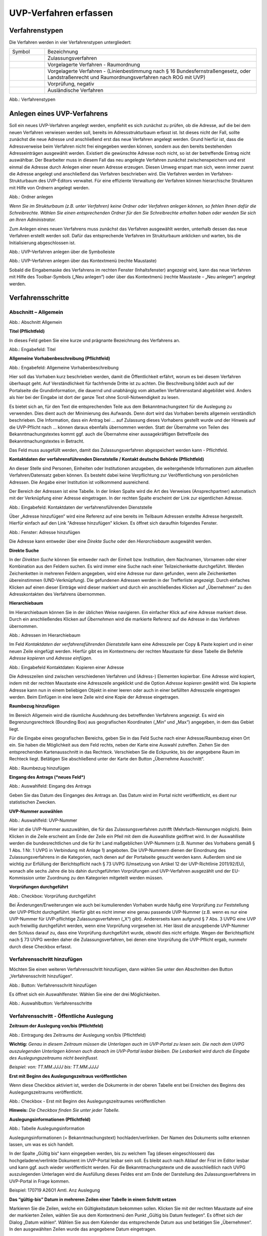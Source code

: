 ======================
UVP-Verfahren erfassen
======================

Verfahrenstypen
---------------

Die Verfahren werden in vier Verfahrenstypen untergliedert:


.. csv-table::
    :widths: 50 300

    Symbol , Bezeichnung
    .. image:: ../img/editor/icons/uvp_40x40_zulassungsverfahren_rot.png , "Zulassungsverfahren"
	.. image:: ../img/editor/icons/uvp_40x40_raumordnung-rot.png , "Vorgelagerte Verfahren - Raumordnung"
    .. image:: ../img/editor/icons/uvp_40x40_linie-rot.png , "Vorgelagerte Verfahren - (Linienbestimmung nach § 16 Bundesfernstraßengesetz, oder Landstraßenrecht und Raumordnungsverfahren nach ROG mit UVP)"
	.. image:: ../img/editor/icons/uvp_40x40_vorprüfung-negativ-rot.png , "Vorprüfung, negativ"
	.. image:: ../img/editor/icons/uvp_40x40_ausland-rot.png , "Ausländische Verfahren"

  
.. image:: ../img/verfahren/ige-uvp_verfahrenstypen.png
   :width: 300

Abb.: Verfahrenstypen


Anlegen eines UVP-Verfahrens
----------------------------

Soll ein neues UVP-Verfahren angelegt werden, empfiehlt es sich zunächst zu prüfen, ob die Adresse, auf die bei dem neuen Verfahren verwiesen werden soll, bereits im Adressstrukturbaum erfasst ist. Ist dieses nicht der Fall, sollte zunächst die neue Adresse und anschließend erst das neue Verfahren angelegt werden. Grund hierfür ist, dass die Adressverweise beim Verfahren nicht frei eingegeben werden können, sondern aus den bereits bestehenden Adresseinträgen ausgewählt werden. Existiert die gewünschte Adresse noch nicht, so ist der betreffende Eintrag nicht auswählbar. Der Bearbeiter muss in diesem Fall das neu angelegte Verfahren zunächst zwischenspeichern und erst einmal die Adresse durch Anlegen einer neuen Adresse erzeugen. Diesen Umweg erspart man sich, wenn immer zuerst die Adresse angelegt und anschließend das Verfahren beschrieben wird.
Die Verfahren werden im Verfahren-Strukturbaum des UVP-Editors verwaltet. Für eine effiziente Verwaltung der Verfahren können hierarchische Strukturen mit Hilfe von Ordnern angelegt werden. 
 
.. image:: ../img/verfahren/ige-uvp_ordner-anlegen.png
   :width: 200

Abb.: Ordner anlegen


.. **Hinweis:**
*Wenn Sie im Strukturbaum (z.B. unter Verfahren) keine Ordner oder Verfahren anlegen können, so fehlen Ihnen dafür die Schreibrechte. Wählen Sie einen entsprechenden Ordner für den Sie Schreibrechte erhalten haben oder wenden Sie sich an Ihren Administrator.*

Zum Anlegen eines neuen Verfahrens muss zunächst das Verfahren ausgewählt werden, unterhalb dessen das neue Verfahren erstellt werden soll. Dafür das entsprechende Verfahren im Strukturbaum anklicken und warten, bis die Initialisierung abgeschlossen ist.
 
.. image:: ../img/verfahren/ige-uvp_menü_verfahren-anlegen.png
   :width: 100
   
Abb.: UVP-Verfahren anlegen über die Symbolleiste
   
.. image:: ../img/verfahren/ige-uvp_kontext-menü_verfahren-anlegen.png
   :width: 200

Abb.: UVP-Verfahren anlegen über das Kontextmenü (rechte Maustaste)

Sobald die Eingabemaske des Verfahrens im rechten Fenster (Inhaltsfenster) angezeigt wird, kann das neue Verfahren mit Hilfe des Toolbar-Symbols („Neu anlegen“) oder über das Kontextmenü (rechte Maustaste – „Neu anlegen“) angelegt werden. 


Verfahrensschritte
------------------

Abschnitt – Allgemein
``````````````````````


.. image:: ../img/editor/verfahrensschritte/ige-uvp_verfahrensschritt-allgemein.png
   :width: 500

Abb.: Abschnitt Allgemein

**Titel (Pflichtfeld)**

In dieses Feld geben Sie eine kurze und prägnante Bezeichnung des Verfahrens an.

.. image:: ../img/editor/verfahren/ige-uvp_eingabefeld_titel.png
   :width: 500

Abb.: Engabefeld: Titel
 
**Allgemeine Vorhabenbeschreibung (Pflichtfeld)**

.. image:: ../img/editor/verfahren/ige-uvp_eingabefeld_allgemeine-vorhabenbeschreibung.png
   :width: 500

Abb.: Engabefeld: Allgemeine Vorhabenbeschreibung
 
Hier soll das Vorhaben kurz beschrieben werden, damit die Öffentlichkeit erfährt, worum es bei diesem Verfahren überhaupt geht. Auf Verständlichkeit für fachfremde Dritte ist zu achten. Die Beschreibung bildet auch auf der Portalseite die Grundinformation, die dauernd und unabhängig vom aktuellen Verfahrensstand abgebildet wird. Anders als hier bei der Eingabe ist dort der ganze Text ohne Scroll-Notwendigkeit zu lesen.

Es bietet sich an, für den Text die entsprechenden Teile aus dem Bekanntmachungstext für die Auslegung zu verwenden. Dies dient auch der Minimierung des Aufwands. Denn dort wird das Vorhaben bereits allgemein verständlich beschrieben. Die Information, dass ein Antrag bei … auf Zulassung dieses Vorhabens gestellt wurde und der Hinweis auf die UVP-Pflicht nach … können daraus ebenfalls übernommen werden. Statt der Übernahme von Teilen des Bekanntmachungstextes kommt ggf. auch die Übernahme einer aussagekräftigen Betreffzeile des Bekanntmachungstextes in Betracht.

Das Feld muss ausgefüllt werden, damit das Zulassungsverfahren abgespeichert werden kann - Pflichtfeld.

**Kontaktdaten der verfahrensführenden Dienststelle / 
Kontakt deutsche Behörde (Pflichtfeld)**

An dieser Stelle sind Personen, Einheiten oder Institutionen anzugeben, die weitergehende Informationen zum aktuellen Verfahren/Datensatz geben können. Es besteht dabei keine Verpflichtung zur Veröffentlichung von persönlichen Adressen. Die Angabe einer Institution ist vollkommend ausreichend.
 
Der Bereich der Adressen ist eine Tabelle. In der linken Spalte wird die Art des Verweises (Ansprechpartner) automatisch mit der Verknüpfung einer Adresse eingetragen. In der rechten Spalte erscheint der Link zur eigentlichen Adresse.

.. image:: ../img/editor/verfahren/ige-uvp_eingabefeld_kontaktdaten.png
   :width: 500

Abb.: Eingabefeld: Kontaktdaten der verfahrensführenden Dienststelle

Über „Adresse hinzufügen“ wird eine Referenz auf eine bereits im Teilbaum Adressen erstellte Adresse hergestellt. Hierfür einfach auf den Link "Adresse hinzufügen" klicken. Es öffnet sich daraufhin folgendes Fenster.

.. image:: ../img/editor/verfahren/ige-uvp_fenster_adresse-hinzufügen.png
   :width: 500

Abb.: Fenster: Adresse hinzufügen

Die Adresse kann entweder über eine *Direkte Suche* oder den *Hierarchiebaum* ausgewählt werden. 

**Direkte Suche**

In der *Direkten Suche* können Sie entweder nach der Einheit bzw. Institution, dem Nachnamen, Vornamen oder einer Kombination aus den Feldern suchen. Es wird immer eine Suche nach einer Teilzeichenkette durchgeführt. Werden Zeichenketten in mehreren Feldern angegeben, wird eine Adresse nur dann gefunden, wenn alle Zeichenketten übereinstimmen (UND-Verknüpfung). 
Die gefundenen Adressen werden in der Trefferliste angezeigt. Durch einfaches Klicken auf einen dieser Einträge wird dieser markiert und durch ein anschließendes Klicken auf „Übernehmen“ zu den Adresskontakten des Verfahrens übernommen.

**Hierarchiebaum**

Im Hierarchiebaum können Sie in der üblichen Weise navigieren. Ein einfacher Klick auf eine Adresse markiert diese. Durch ein anschließendes Klicken auf *Übernehmen* wird die markierte Referenz auf die Adresse in das Verfahren übernommen. 

.. image:: ../img/editor/verfahren/ige-uvp_hierarchiebaum.png
   :width: 500

Abb.: Adressen im Hierarchiebaum

Im Feld *Kontaktdaten der verfahrensführenden Dienststelle* kann eine Adresszeile per Copy & Paste kopiert und in einer neuen Zeile eingefügt werden. Hierfür gibt es im Kontextmenu der rechten Maustaste für diese Tabelle die Befehle *Adresse kopieren* und *Adresse einfügen*. 


.. image:: ../img/editor/verfahren/ige-uvp_eingabefeld_kontaktdaten.png
   :width: 500

Abb.: Eingabefeld Kontaktdaten: Kopieren einer Adresse

Die Adresszeilen sind zwischen verschiedenen Verfahren und (Adress-) Elementen kopierbar. Eine Adresse wird kopiert, indem mit der rechten Maustaste eine Adresszeile angeklickt und die Option *Adresse kopieren* gewählt wird. Die kopierte Adresse kann nun in einem beliebigen Objekt in einer leeren oder auch in einer befüllten Adresszeile eingetragen werden. Beim Einfügen in eine leere Zeile wird eine Kopie der Adresse eingetragen. 

**Raumbezug hinzufügen**

Im Bereich Allgemein wird die räumliche Ausdehnung des betreffenden Verfahrens angezeigt. Es wird ein Begrenzungsrechteck (Bounding Box) aus geografischen Koordinaten („Min“ und „Max“) angegeben, in dem das Gebiet liegt. 

Für die Eingabe eines geografischen Bereichs, geben Sie in das Feld Suche nach einer Adresse/Raumbezug einen Ort ein. Sie haben die Möglichkeit aus dem Feld rechts, neben der Karte eine Auswahl zutreffen.  Ziehen Sie den entsprechenden Kartenausschnitt in das Rechteck. Verschieben Sie die Eckpunkte, bis der angegebene Raum im Rechteck liegt. Betätigen Sie abschließend unter der Karte den Button „Übernehme Ausschnitt“.

.. image:: ../img/editor/verfahren/ige-uvp_raumbezug-hinzufügen.png
   :width: 500

Abb.: Raumbezug hinzufügen

**Eingang des Antrags (*neues Feld*)**

.. image:: ../img/editor/verfahren/ige-uvp_eingabefeld_eingang-des-Antrags.png
   :width: 200

Abb.: Auswahlfeld: Eingang des Antrags
 
Geben Sie das Datum des Einganges des Antrags an. Das Datum wird im Portal nicht veröffentlicht, es dient nur statistischen Zwecken.

**UVP-Nummer auswählen**

.. image:: ../img/editor/verfahren/ige-uvp_eingabefeld_uvp-nummer.png
   :width: 500

Abb.: Auswahlfeld: UVP-Nummer
 
Hier ist die UVP-Nummer auszuwählen, die für das Zulassungsverfahren zutrifft (Mehrfach-Nennungen möglich). Beim Klicken in die Zeile erscheint am Ende der Zeile ein Pfeil mit dem die Auswahlliste geöffnet wird. In der Auswahlliste werden die bundesrechtlichen und die für Ihr Land maßgeblichen UVP-Nummern (z.B. Nummer des Vorhabens gemäß § 1 Abs. 1 Nr. 1 UVPG in Verbindung mit Anlage 1) angeboten. Die UVP-Nummern dienen der Einordnung des Zulassungsverfahrens in die Kategorien, nach denen auf der Portalseite gesucht werden kann. Außerdem sind sie wichtig zur Erfüllung der Berichtspflicht nach § 73 UVPG (Umsetzung von Artikel 12 der UVP-Richtlinie 2011/92/EU), wonach alle sechs Jahre die bis dahin durchgeführten Vorprüfungen und UVP-Verfahren ausgezählt und der EU-Kommission unter Zuordnung zu den Kategorien mitgeteilt werden müssen.

**Vorprüfungen durchgeführt**

.. image:: ../img/editor/verfahren/ige-uvp_checkbox_vorprüfung-durchgeführt.png
   :width: 500

Abb.: Checkbox: Vorprüfung durchgeführt
 
Bei Änderungen/Erweiterungen wie auch bei kumulierenden Vorhaben wurde häufig eine Vorprüfung zur Feststellung der UVP-Pflicht durchgeführt. Hierfür gibt es nicht immer eine genau passende UVP-Nummer (z.B. wenn es nur eine UVP-Nummer für UVP-pflichtige Zulassungsverfahren („X“) gibt). Andererseits kann aufgrund § 7 Abs. 3 UVPG eine UVP auch freiwillig durchgeführt werden, wenn eine Vorprüfung vorgesehen ist. Hier lässt die anzugebende UVP-Nummer den Schluss darauf zu, dass eine Vorprüfung durchgeführt wurde, obwohl dies nicht erfolgte. Wegen der Berichtspflicht nach § 73 UVPG werden daher die Zulassungsverfahren, bei denen eine Vorprüfung die UVP-Pflicht ergab, nunmehr durch diese Checkbox erfasst.

Verfahrensschritt hinzufügen
````````````````````````````

Möchten Sie einen weiteren Verfahrensschritt hinzufügen, dann wählen Sie unter den Abschnitten den Button „Verfahrensschritt hinzufügen“.

.. image:: ../img/editor/verfahren/ige-uvp_button_verfahrensschritt-hinzufügen.png
   :width: 150

Abb.: Button: Verfahrensschritt hinzufügen
 
Es öffnet sich ein Auswahlfenster. Wählen Sie eine der drei Möglichkeiten.
 
.. image:: ../img/editor/verfahren/ige-uvp_button_verfahrensschritte.png
   :width: 400

Abb.: Auswahlbutton: Verfahrensschritte

Verfahrensschritt - Öffentliche Auslegung
`````````````````````````````````````````
 
.. image:: ../img/editor/verfahrensschritte/uvp_leiste-oeffentliche-auslegung.png
   :width: 500 
 
**Zeitraum der Auslegung von/bis (Pflichtfeld)**

.. image:: ../img/editor/verfahrensschritte/ige-uvp_feld_zeitraum-der-auslegung.png
   :width: 300

Abb.: Eintragung des Zeitraums der Auslegung von/bis (Pflichtfeld)

**Wichtig:** 
*Genau in diesem Zeitraum müssen die Unterlagen auch im UVP-Portal zu lesen sein. Die nach dem UVPG auszulegenden Unterlagen können auch danach im UVP-Portal lesbar bleiben. Die Lesbarkeit wird durch die Eingabe des Auslegungszeitraums nicht beeinflusst.*

*Beispiel: von: TT.MM.JJJJ bis: TT.MM.JJJJ*

**Erst mit Beginn des Auslegungszeitraus veröffentlichen**

Wenn diese Checkbox aktiviert ist, werden die Dokumente in der oberen Tabelle erst bei Erreichen des Beginns des Auslegungszeitraums veröffentlicht.

.. image:: ../img/editor/verfahrensschritte/ige-uvp_verfahrensschritt-oeffentliche-auslegung.png
   :width: 500 

Abb.: Checkbox - Erst mit Beginn des Auslegungszeitraumes veröffentlichen
 
**Hinweis:** *Die Checkbox finden Sie unter jeder Tabelle.*

**Auslegungsinformationen (Pflichtfeld)**

.. image:: ../img/editor/verfahrensschritte/ige-uvp_tabelle_auslegungsinformation.png
   :width: 500
   
Abb.: Tabelle Auslegungsinformation

Auslegungsinformationen (= Bekanntmachungstext) hochladen/verlinken. Der Namen des Dokuments sollte erkennen lassen, um was es sich handelt.

In der Spalte „Gültig bis“ kann eingegeben werden, bis zu welchem Tag (diesen eingeschlossen) das hochgeladene/verlinkte Dokument im UVP-Portal lesbar sein soll. Es bleibt auch nach Ablauf der Frist im Editor lesbar und kann ggf. auch wieder veröffentlicht werden. Für die Bekanntmachungstexte und die ausschließlich nach UVPG auszulegenden Unterlagen wird die Ausfüllung dieses Feldes erst am Ende der Darstellung des Zulassungsverfahrens im UVP-Portal in Frage kommen.

Beispiel: 170719 A26O1 Amtl. Anz Auslegung

**Das “gültig-bis” Datum in mehreren Zeilen einer Tabelle in einem Schritt setzen**

Markieren Sie die Zeilen, welche ein Gültigkeitsdatum bekommen sollen. Klicken Sie mit der rechten Maustaste auf eine der markierten Zeilen, wählen Sie aus dem Kontextmenü den Punkt „Gültig bis Datum festlegen“. Es öffnet sich der Dialog „Datum wählen“. Wählen Sie aus dem Kalender das entsprechende Datum aus und betätigen Sie „Übernehmen“. In den ausgewählten Zeilen wurde das angegebene Datum eingetragen.

.. image:: ../img/editor/verfahrensschritte/ige-uvp_tabelle_uvp-bericht-antragsunterlagen_datum-setzen.png
   :width: 400

Abb.: Tabelle UVP-Bericht/Antragsunterlagen - Datum setzten

.. image:: ../img/editor/verfahrensschritte/ige-uvp_tabelle_uvp-bericht-antragsunterlagen_datum-waehlen.png
   :width: 200

Abb.: Datum wählen


**Sortierfunktion für Zeilen in Dokumententabellen**

Über Drag&Drop kann die Reihenfolge von Zeilen in den Dokumententabellen verändert werden. Die Reihenfolge wirkt sich auch auf die Darstellung im Portal aus.


.. image:: ../img/editor/verfahrensschritte/ige-uvp_tabelle_sortierfunktion.png
   :width: 300
   
Abb.: Sortierfunktion in Tabellen

**UVP Bericht / Antragsunterlagen (Pflichtfeld)**

.. image:: ../img/editor/verfahrensschritte/ige-uvp_tabelle_uvp-bericht-antragsunterlagen_02.png
   :width: 400

Abb.: Feld - UVP Bericht / Antragsunterlagen
 
UVP-Bericht/Antragsunterlagen hochladen/verlinken. Die Namen der Dokumente sollten erkennen lassen, um was es sich handelt.

Hier ist der UVP-Bericht nach § 16 UVPG einzustellen. Der Vorhabenträger hat den UVP-Bericht auch elektronisch vorzulegen, § 16 Abs. 9 UVPG. Sollen auf freiwilliger Basis zusätzlich auch die anderen Antragsunterlagen in das UVP-Portal gestellt werden, kann dies an dieser Stelle geschehen.

In der Spalte „Gültig bis“ kann im Format TT.MM.JJJJ eingegeben werden, bis zu welchem Tag (diesen eingeschlossen) das hochgeladene/verlinkte Dokument im UVP-Portal lesbar sein soll. Es bleibt auch nach Ablauf der Frist im Editor lesbar und kann ggf. auch wieder veröffentlicht werden. Für die Bekanntmachungstexte und die ausschließlich nach UVPG auszulegenden Unterlagen wird die Ausfüllung dieses Feldes erst am Ende der Darstellung des Zulassungsverfahrens im UVP-Portal in Frage kommen.

**Hochladen und automatisches Entpacken von ZIP Archiven**

Es besteht die Möglichkeit gepackte Dateien in das UVP-Portal zuladen. Dazu muss der Punkt „Archive entpacken“ vor der Auswahl der hochzuladenden Dateien angeklickt werden.

.. image:: ../img/editor/verfahrensschritte/ige-uvp_dokument-upload_02.png
   :width: 300

Abb.: Dialog Dokument Upload
 
Der Name der ZIP Datei bleibt erhalten, die Ordnerstrukturen bleiben erhalten und werden nach Ordnern und Dateien alphabetisch sortiert übernommen.

.. image:: ../img/editor/verfahrensschritte/ige-uvp_zip-entpacken.png
   :width: 400

Abb.: Tabelle UVP Bericht/Antragsunterlagen mit entpackten Dateien
 
Im Portal erfolgt die Darstellung hierarchisch, die Struktur innerhalb des ZIP Archives bleibt erhalten.

**Berichte und Empfehlungen (optionales Feld)**
 
.. image:: ../img/editor/verfahrensschritte/ige-uvp_berichte-empfehlungen.png
   :width: 500

Abb.: Tabelle Berichte und Empfehlungen

Ggf. Berichte und Empfehlungen hochladen/verlinken. Die Namen der Dokumente sollten erkennen lassen, um was es sich handelt.

Wenn zum Zeitpunkt des Beginns des Beteiligungsverfahrens entscheidungserhebliche Berichte und Empfehlungen betreffend das Vorhaben bei der zuständigen Behörde vorgelegen haben, sind diese nach § 19 Abs. 2 Nr. 2 UVPG zur Einsicht für die Öffentlichkeit auszulegen und daher auch in das UVP-Portal einzustellen. Hierbei kann es sich um bereits vorab eingegangene Stellungnahmen der zu beteiligenden Behörden, aber auch von der zuständigen Behörde eingeholte besondere Gutachten zu dem beabsichtigten Vorhaben handeln (so Wagner in: Hoppe/Beckmann, UVPG-Kommentar, § 9 Rdnr. 32). Da solche Unterlagen nicht unbedingt vorliegen, handelt es sich um kein Pflichtfeld.
In der Spalte „Gültig bis“ kann im Format TT.MM.JJJJ eingegeben werden, bis zu welchem Tag (diesen eingeschlossen) das hochgeladene/verlinkte Dokument im UVP-Portal lesbar sein soll.

Es bleibt auch nach Ablauf der Frist im Editor lesbar und kann ggf. auch wieder veröffentlicht werden. Für die Bekanntmachungstexte und die ausschließlich nach UVPG auszulegenden Unterlagen wird die Ausfüllung dieses Feldes erst am Ende der Darstellung des Zulassungsverfahrens im UVP-Portal in Frage kommen.

Beispiel: 2016-10-10 Zustandsanalyse FFH-Gebiet Oberes Hochtal

**Weitere Unterlagen (optionales Feld)**

.. image:: ../img/editor/verfahrensschritte/ige-uvp_weitere-unterlagen.png
   :width: 500

Abb.: Tabelle Weitere Unterlagen
 
Ggf. weitere Unterlagen - auch nach Ende der Auslegung - hochladen/verlinken. Die Namen der Dokumente sollten erkennen lassen, um was es sich handelt.

Abgesehen von den nach § 19 Abs. 2 UVPG auszulegenden Unterlagen kann es weitere Unterlagen geben, deren Veröffentlichung im UVP-Portal sich anbietet, ohne dass hierzu eine Pflicht bestünde. Dies kann z.B. für weitere Informationen im Sinne des § 19 Abs. 3 UVPG, die für die Entscheidung über die Zulässigkeit des Vorhabens von Bedeutung sein können, die der zuständigen Behörde aber erst nach Beginn des Beteiligungsverfahrens vorliegen, gelten. Solche Informationen sind nach den Bestimmungen des Bundes und der Länder über den Zugang zu Umweltinformationen zugänglich zu machen, also nach Antrag auf Zugang zu den Umweltinformationen bei der zuständigen Behörde.

In der Spalte *Gültig bis* kann im Format TT.MM.JJJJ eingegeben werden, bis zu welchem Tag (diesen eingeschlossen) das hochgeladene/verlinkte Dokument im UVP-Portal lesbar sein soll. Es bleibt auch nach Ablauf der Frist im Editor lesbar und kann ggf. auch wieder veröffentlicht werden. Für die Bekanntmachungstexte und die ausschließlich nach UVPG auszulegenden Unterlagen wird die Ausfüllung dieses Feldes erst am Ende der Darstellung des Zulassungsverfahrens im UVP-Portal in Frage kommen.


Verfahrensschritt - Erörterungstermin
``````````````````````````````````````

.. image:: ../img/editor/verfahrensschritte/uvp_leiste-eroerterungstermin.png
   :width: 500 
 
*Erörterungstermin (Pflichtfeld)*

.. image:: ../img/editor/verfahrensschritte/ige-uvp_zeitraum-eroerterung.png
   :width: 500

Abb.: Zeitraum der Erörterung


Eintragung des Zeitraums der Erörterung.

Wenn der Erörterungstermin an einem Tag stattfinden wird, reicht es aus, das Feld „Am/vom“ auszufüllen. Wird der Erörterungstermin in mehrere Termine aufgeteilt, ist der Zeitraum vom ersten bis zum letzten Termin einzugeben. Eine Listung einzelner Termine ist nicht möglich. Diese Information wird sich aber aus dem Bekanntmachungstext bzw. den Informationen zum Erörterungstermin ergeben, auf die der Nutzer bzw. die Nutzerin des UVP-Portals durch einen Hinweis verwiesen wird.

Beispiel: Am/vom: TT.MM.JJJJ bis: TT.MM.JJJJ

**Information zum Erörterungstermin (optionales Feld)**

.. image:: ../img/editor/verfahrensschritte/ige-uvp_tabelle_informationen-zum-eroerterungstermin.png
   :width: 500

Abb.: Tabelle Informationen zum Erörterungstermin
 
Informationen zum Erörterungstermin hochladen/verlinken. Die Namen der Dokumente sollten erkennen lassen, um was es sich handelt – Pflichtfeld.

In der Spalte „Gültig bis“ kann im Format TT.MM.JJJJ eingegeben werden, bis zu welchem Tag (diesen eingeschlossen) das hochgeladene/verlinkte Dokument im UVP-Portal lesbar sein soll. Es bleibt auch nach Ablauf der Frist im Editor lesbar und kann ggf. auch wieder veröffentlicht werden. Für die Bekanntmachungstexte und die ausschließlich nach UVPG auszulegenden Unterlagen wird die Ausfüllung dieses Feldes erst am Ende der Darstellung des Zulassungsverfahrens im UVP-Portal in Frage kommen.

Beispiel: 170815 Bekanntmachung Ferienpark Garlau


Verfahrensschritt - Entscheidung über die Zulassung
````````````````````````````````````````````````````

.. image:: ../img/editor/verfahrensschritte/uvp_leiste-zulassung.png
   :width: 500 
 
Datum der Entscheidung (Pflichtfeld)

.. image:: ../img/editor/verfahrensschritte/ige-uvp_datum-der-entscheidung.png
   :width: 150

Abb.: Feld Datum der Entscheidung
 
Eintragung des Datums der Entscheidung.

Beispiel: TT.MM.JJJJ


**Auslegungsinformationen (Pflichtfeld)**

.. image:: ../img/editor/verfahrensschritte/ige-uvp_tabelle_auslegungsinformation_02.png
   :width: 500

Abb.: Tabelle Auslegungsinformationen
 
Auslegungsinformationen (= Bekanntmachungstext) hochladen/verlinken. Der Namen des Dokuments sollte erkennen lassen, um was es sich handelt.

In der Spalte „Gültig bis“ kann im Format TT.MM.JJJJ eingegeben werden, bis zu welchem Tag (diesen eingeschlossen) das hochgeladene/verlinkte Dokument im UVP-Portal lesbar sein soll. Es bleibt auch nach Ablauf der Frist im Editor lesbar und kann ggf. auch wieder veröffentlicht werden. Für die Bekanntmachungstexte und die ausschließlich nach UVPG auszulegenden Unterlagen wird die Ausfüllung dieses Feldes erst am Ende der Darstellung des Zulassungsverfahrens im UVP-Portal in Frage kommen.

Beispiel: 2017-04-04 Biblis Staatsanzeiger

**Entscheidung (Pflichtfeld)**

.. image:: ../img/editor/verfahrensschritte/ige-uvp_entscheidung.png
   :width: 500

Abb.: Tabelle Entscheidung

 
Entscheidung über die Zulassung, ggf. mit Anlagen hochladen/verlinken. Die Namen der Dokumente sollten erkennen lassen, um was es sich handelt.

In der Spalte „Gültig bis“ kann im Format TT.MM.JJJJ eingegeben werden, bis zu welchem Tag (diesen eingeschlossen) das hochgeladene/verlinkte Dokument im UVP-Portal lesbar sein soll. Es bleibt auch nach Ablauf der Frist im Editor lesbar und kann ggf. auch wieder veröffentlicht werden. Für die Bekanntmachungstexte und die ausschließlich nach UVPG auszulegenden Unterlagen wird die Ausfüllung dieses Feldes erst am Ende der Darstellung des Zulassungsverfahrens im UVP-Portal in Frage kommen.

Beispiel: 17.03.30 Genehmigung Biblis


Dokument-Upload & Verfahrensschritt löschen
````````````````````````````````````````````

**Dokument Upload**

**Dateien hochladen**
Über den Link *Dokument-Upload* können Dokumente zum beschreibenden Verfahren hochgeladen werden. Die Upload-Funktionalität steht jedoch erst nach dem ersten Speichern zur Verfügung.
 
.. image:: ../img/editor/menü/ige-uvp_menu-speichern.png
   :width: 100

Abb.: Symbolleiste - Speichern

.. image:: ../img/editor/verfahrensschritte/ige-uvp_tabelle_auslegungsinformation_02.png
   :width: 500

Abb.: Tabelle Auslegungsinformationen
 
Wählen Sie Dokumente durch Betätigen des Dateiauswahl Buttons oder per Drag and Drop auf die weiße Fläche aus. Der Upload beginnt automatisch. Durch Betätigung des Buttons Übernehmen übertragen Sie anschließend die hochgeladenen Dokumente in die Tabelle.

**Link angeben**

.. image:: ../img/editor/verfahrensschritte/ige-uvp_dokument-upload_02.png
   :width: 300

Abb.: Dialogfenster Dokument-Upload Tab Dokument hochladen

Tragen Sie hier einen Link zu einem Dokument ein.

**Hinweis:**
*Grundsätzlich ist das Hochladen eines Dokumentes gegenüber der Verlinkung zu Seiten der jeweiligen Dienststellen vorzuziehen, da die Verlinkung fehleranfällig ist. Jede Änderung des Pfades führt zur Nichterreichbarkeit des Dokuments. In diesem Fall ist das entsprechende Dokument nicht im UVP-Portal veröffentlicht. Es ist davon auszugehen, dass dies von den Gerichten als zumindest relativer Verfahrensfehler gewertet werden wird. Außerdem erhöht sich der Pflegeaufwand des UVP-Portals, wenn wegen fehlerhafter Links die Kontakt-Adresse (technische oder juristische Ansprechperson) angesprochen wird.*

**Verfahrensschritt löschen**
Möchten Sie einen Verfahrensschritt löschen, so wählen Sie unter dem Abschnitt den Button „Verfahrensschritt löschen“.

.. image:: ../img/editor/verfahrensschritte/ige-uvp_dokument-upload_link.png
   :width: 300

Abb.: Dialogfenster Dokument-Upload Tab Link zum Dokument


